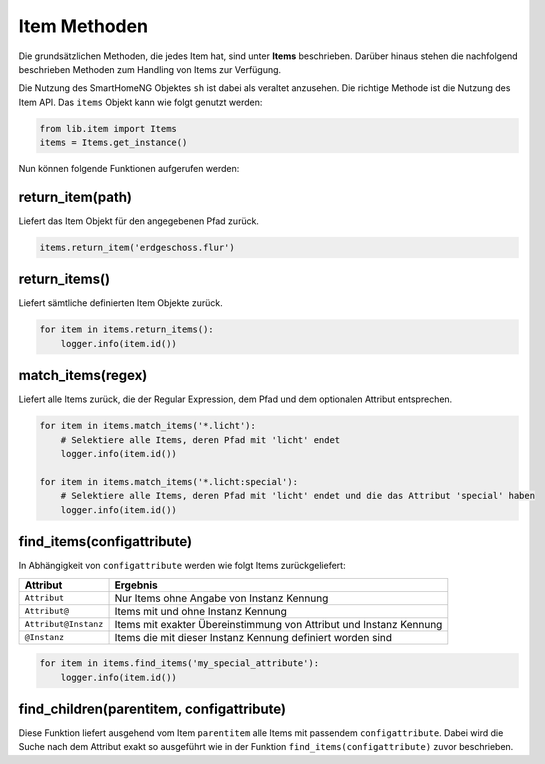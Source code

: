 
.. role:: bluesup
.. role:: redsup

=============
Item Methoden
=============

Die grundsätzlichen Methoden, die jedes Item hat, sind unter **Items** beschrieben. Darüber
hinaus stehen die nachfolgend beschrieben Methoden zum Handling von Items zur Verfügung.

Die Nutzung des SmartHomeNG Objektes ``sh`` ist dabei als veraltet anzusehen. Die richtige
Methode ist die Nutzung des Item API. Das ``items`` Objekt kann wie folgt
genutzt werden:

.. code:: python

   from lib.item import Items
   items = Items.get_instance()

Nun können folgende Funktionen aufgerufen werden:

return_item(path)
=================

Liefert das Item Objekt für den angegebenen Pfad zurück.

.. code:: python

   items.return_item('erdgeschoss.flur')


return_items()
==============

Liefert sämtliche definierten Item Objekte zurück.

.. code:: python

   for item in items.return_items():
       logger.info(item.id())


match_items(regex)
==================

Liefert alle Items zurück, die der Regular Expression, dem Pfad und dem optionalen Attribut entsprechen.

.. code:: python

   for item in items.match_items('*.licht'):
       # Selektiere alle Items, deren Pfad mit 'licht' endet
       logger.info(item.id())

   for item in items.match_items('*.licht:special'):
       # Selektiere alle Items, deren Pfad mit 'licht' endet und die das Attribut 'special' haben
       logger.info(item.id())


find_items(configattribute)
===========================

In Abhängigkeit von ``configattribute`` werden wie folgt Items zurückgeliefert:

.. table::

   ====================  =========================================
   Attribut              Ergebnis
   ====================  =========================================
   ``Attribut``          Nur Items ohne Angabe von Instanz Kennung
   ``Attribut@``         Items mit und ohne Instanz Kennung
   ``Attribut@Instanz``  Items mit exakter Übereinstimmung von Attribut und Instanz Kennung
   ``@Instanz``          Items die mit dieser Instanz Kennung definiert worden sind
   ====================  =========================================


.. code:: python

   for item in items.find_items('my_special_attribute'):
       logger.info(item.id())


find_children(parentitem, configattribute)
==========================================

Diese Funktion liefert ausgehend vom Item ``parentitem`` alle Items mit passendem
``configattribute``. Dabei wird die Suche nach dem Attribut exakt so ausgeführt wie
in der Funktion ``find_items(configattribute)`` zuvor beschrieben.


